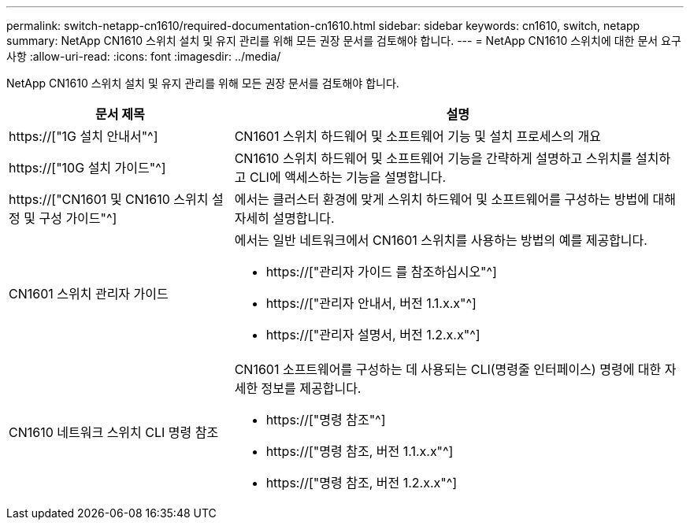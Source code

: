---
permalink: switch-netapp-cn1610/required-documentation-cn1610.html 
sidebar: sidebar 
keywords: cn1610, switch, netapp 
summary: NetApp CN1610 스위치 설치 및 유지 관리를 위해 모든 권장 문서를 검토해야 합니다. 
---
= NetApp CN1610 스위치에 대한 문서 요구사항
:allow-uri-read: 
:icons: font
:imagesdir: ../media/


[role="lead"]
NetApp CN1610 스위치 설치 및 유지 관리를 위해 모든 권장 문서를 검토해야 합니다.

[cols="1,2"]
|===
| 문서 제목 | 설명 


 a| 
https://["1G 설치 안내서"^]
 a| 
CN1601 스위치 하드웨어 및 소프트웨어 기능 및 설치 프로세스의 개요



 a| 
https://["10G 설치 가이드"^]
 a| 
CN1610 스위치 하드웨어 및 소프트웨어 기능을 간략하게 설명하고 스위치를 설치하고 CLI에 액세스하는 기능을 설명합니다.



 a| 
https://["CN1601 및 CN1610 스위치 설정 및 구성 가이드"^]
 a| 
에서는 클러스터 환경에 맞게 스위치 하드웨어 및 소프트웨어를 구성하는 방법에 대해 자세히 설명합니다.



 a| 
CN1601 스위치 관리자 가이드
 a| 
에서는 일반 네트워크에서 CN1601 스위치를 사용하는 방법의 예를 제공합니다.

* https://["관리자 가이드 를 참조하십시오"^]
* https://["관리자 안내서, 버전 1.1.x.x"^]
* https://["관리자 설명서, 버전 1.2.x.x"^]




 a| 
CN1610 네트워크 스위치 CLI 명령 참조
 a| 
CN1601 소프트웨어를 구성하는 데 사용되는 CLI(명령줄 인터페이스) 명령에 대한 자세한 정보를 제공합니다.

* https://["명령 참조"^]
* https://["명령 참조, 버전 1.1.x.x"^]
* https://["명령 참조, 버전 1.2.x.x"^]


|===